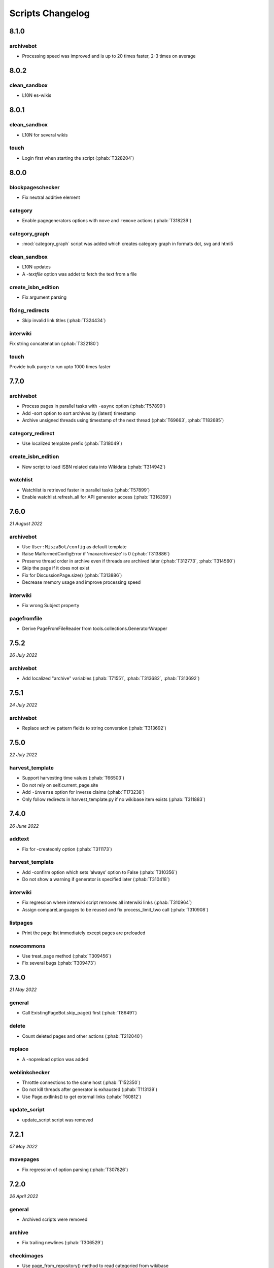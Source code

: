 Scripts Changelog
=================

8.1.0
-----

archivebot
~~~~~~~~~~

* Processing speed was improved and is up to 20 times faster, 2-3 times on average


8.0.2
-----

clean_sandbox
~~~~~~~~~~~~~

* L10N es-wikis

8.0.1
-----

clean_sandbox
~~~~~~~~~~~~~

* L10N for several wikis

touch
~~~~~

* Login first when starting the script (:phab:`T328204`)


8.0.0
-----

blockpageschecker
~~~~~~~~~~~~~~~~~

* Fix neutral additive element

category
~~~~~~~~

* Enable pagegenerators options with ``move`` and ``remove`` actions (:phab:`T318239`)

category_graph
~~~~~~~~~~~~~~

* :mod:`category_graph` script was added which creates category graph in formats dot, svg and html5

clean_sandbox
~~~~~~~~~~~~~

* L10N updates
* A `-textfile` option was addet to fetch the text from a file

create_isbn_edition
~~~~~~~~~~~~~~~~~~~

* Fix argument parsing

fixing_redirects
~~~~~~~~~~~~~~~~

* Skip invalid link titles (:phab:`T324434`)

interwiki
~~~~~~~~~

Fix string concatenation (:phab:`T322180`)

touch
~~~~~

Provide bulk purge to run upto 1000 times faster


7.7.0
-----

archivebot
~~~~~~~~~~

* Process pages in parallel tasks with ``-async`` option (:phab:`T57899`)
* Add -sort option to sort archives by (latest) timestamp
* Archive unsigned threads using timestamp of the next thread (:phab:`T69663`, :phab:`T182685`)

category_redirect
~~~~~~~~~~~~~~~~~

* Use localized template prefix (:phab:`T318049`)

create_isbn_edition
~~~~~~~~~~~~~~~~~~~

* New script to load ISBN related data into Wikidata (:phab:`T314942`)

watchlist
~~~~~~~~~

* Watchlist is retrieved faster in parallel tasks (:phab:`T57899`)
* Enable watchlist.refresh_all for API generator access (:phab:`T316359`)

7.6.0
-----

*21 August 2022*

archivebot
~~~~~~~~~~

* Use ``User:MiszaBot/config`` as default template
* Raise MalformedConfigError if 'maxarchivesize' is 0 (:phab:`T313886`)
* Preserve thread order in archive even if threads are archived later (:phab:`T312773`, :phab:`T314560`)
* Skip the page if it does not exist
* Fix for DiscussionPage.size() (:phab:`T313886`)
* Decrease memory usage and improve processing speed

interwiki
~~~~~~~~~

* Fix wrong Subject property

pagefromfile
~~~~~~~~~~~~

* Derive PageFromFileReader from tools.collections.GeneratorWrapper

7.5.2
-----

*26 July 2022*

archivebot
~~~~~~~~~~

* Add localized "archive" variables  (:phab:`T71551`, :phab:`T313682`, :phab:`T313692`)

7.5.1
-----

*24 July 2022*

archivebot
~~~~~~~~~~

* Replace archive pattern fields to string conversion (:phab:`T313692`)

7.5.0
-----

*22 July 2022*

harvest_template
~~~~~~~~~~~~~~~~

*  Support harvesting time values (:phab:`T66503`)
*  Do not rely on self.current_page.site
*  Add ``-inverse`` option for inverse claims (:phab:`T173238`)
*  Only follow redirects in harvest_template.py if no wikibase item
   exists (:phab:`T311883`)

7.4.0
-----

*26 June 2022*

addtext
~~~~~~~

*  Fix for -createonly option (:phab:`T311173`)

harvest_template
~~~~~~~~~~~~~~~~

*  Add -confirm option which sets ‘always’ option to False
   (:phab:`T310356`)
*  Do not show a warning if generator is specified later
   (:phab:`T310418`)

interwiki
~~~~~~~~~

*  Fix regression where interwiki script removes all interwiki links
   (:phab:`T310964`)
*  Assign compareLanguages to be reused and fix process_limit_two call
   (:phab:`T310908`)

listpages
~~~~~~~~~

*  Print the page list immediately except pages are preloaded

nowcommons
~~~~~~~~~~

*  Use treat_page method (:phab:`T309456`)
*  Fix several bugs (:phab:`T309473`)

7.3.0
-----

*21 May 2022*

general
~~~~~~~

*  Call ExistingPageBot.skip_page() first (:phab:`T86491`)

delete
~~~~~~

*  Count deleted pages and other actions (:phab:`T212040`)

replace
~~~~~~~

*  A -nopreload option was added

weblinkchecker
~~~~~~~~~~~~~~

*  Throttle connections to the same host (:phab:`T152350`)
*  Do not kill threads after generator is exhausted (:phab:`T113139`)
*  Use Page.extlinks() to get external links (:phab:`T60812`)

update_script
~~~~~~~~~~~~~

*  update_script script was removed

7.2.1
-----

*07 May 2022*

movepages
~~~~~~~~~

*  Fix regression of option parsing (:phab:`T307826`)

7.2.0
-----

*26 April 2022*

general
~~~~~~~

*  Archived scripts were removed

archive
~~~~~~~

*  Fix trailing newlines (:phab:`T306529`)

checkimages
~~~~~~~~~~~

*  Use page_from_repository() method to read categoried from wikibase
*  Use ``itertools.zip_longest`` to find the most important image

dataextend
~~~~~~~~~~

*  A -showonly option was added to only show claims of an ItemPage
*  This new script was added. It is able to add properties, identifiers
   and sources to WikiBase items

delinker
~~~~~~~~

*  New delinker script was added; it replaces compat’s CommonsDelinker
   (:phab:`T299563`)

image
~~~~~

*  Fix image regex (:phab:`T305226`, :phab:`T305227`)

reflinks
~~~~~~~~

*  Ignore Bloomberg captcha (:phab:`T306304`)
*  Fix cp encodings (:phab:`T304830`)

replace
~~~~~~~

*  A -quiet option was added to omit message when no change was made

7.1.1
-----

*15 April 2022*

replace
~~~~~~~

*  Fix regression of XmlDumpPageGenerator

7.1.0
-----

*26 March 2022*

fixing_redirects
~~~~~~~~~~~~~~~~

*  -always option was enabled

reflinks
~~~~~~~~

*  Solve UnicodeDecodeError in ReferencesRobot.treat()
   (:phab:`T304288`)
*  Decode pdfinfo if it is bytes content (:phab:`T303731`)

7.0.0
-----

*26 February 2022*

general
~~~~~~~

*  L10N updates
*  Provide ConfigParserBot for several scripts (:phab:`T223778`)

add_text
~~~~~~~~

*  Provide -create and -createonly options (:phab:`T291354`)
*  Deprecated function get_text() was removed in favour of Page.text and
   BaseBot.skip_page()
*  Deprecated function put_text() was removed in favour of
   BaseBot.userPut() method
*  Deprecated function add_text() were remove in favour of
   textlib.add_text()

blockpageschecker
~~~~~~~~~~~~~~~~~

*  Use different edit comments when adding, changeing or removing
   templates (:phab:`T291345`)
*  Derive CheckerBot from ConfigParserBot (:phab:`T57106`)
*  Derive CheckerBot from CurrentPageBot (:phab:`T196851`,
   :phab:`T171713`)

category
~~~~~~~~

*  CleanBot was added which can be invoked by clean action option
*  Recurse CategoryListifyRobot with depth
*  Show a warning if a pagegenerator option is not enabled
   (:phab:`T298522`)
*  Deprecated code parts were removed

checkimages
~~~~~~~~~~~

*  Skip PageSaveRelatedError and ServerError when putting talk page
   (:phab:`T302174`)

commonscat
~~~~~~~~~~

*  Ignore InvalidTitleError in CommonscatBot.findCommonscatLink
   (:phab:`T291783`)

cosmetic_changes
~~~~~~~~~~~~~~~~

*  Ignore InvalidTitleError in CosmeticChangesBot.treat_page
   (:phab:`T293612`)

djvutext
~~~~~~~~

*  pass site arg only once (:phab:`T292367`)

fixing_redirects
~~~~~~~~~~~~~~~~

*  Let only put_current show the message “No changes were needed”
*  Use concurrent.futures to retrieve redirect or moved targets
   (:phab:`T298789`)
*  Add an option to ignore solving moved targets (:phab:`T298789`)

imagetransfer
~~~~~~~~~~~~~

*  Add support for chunked uploading (:phab:`T300531`)

newitem
~~~~~~~

*  Do not pass OtherPageSaveRelatedError silently

pagefromfile
~~~~~~~~~~~~

*  Preload pages instead of reading them one by one before putting
   changes
*  Don’t ask for confirmation by default (:phab:`T291757`)

redirect
~~~~~~~~

*  Use site.maxlimit to determine the highest limit to load
   (:phab:`T299859`)

replace
~~~~~~~

*  Enable default behaviour with -mysqlquery (:phab:`T299306`)
*  Deprecated “acceptall” and “addedCat” parameters were replaced by
   “always” and “addcat”

revertbot
~~~~~~~~~

*  Add support for translated dates/times (:phab:`T102174`)
*  Deprecated “max” parameter was replaced by “total”

solve_disambiguation
~~~~~~~~~~~~~~~~~~~~

*  Remove deprecated properties in favour of DisambiguationRobot.opt
   options

touch
~~~~~

\*Do not pass OtherPageSaveRelatedError silently

unusedfiles
~~~~~~~~~~~

*  Use oldest_file_info.user as uploader (:phab:`T301768`)

6.6.1
-----

*21 September 2021*

category
~~~~~~~~

*  Fix -match option

6.6.0
-----

*15 September 2021*

add_text
~~~~~~~~

*  Add -major flag to disable minor edit flag when saving

6.5.0
-----

*05 August 2021*

reflinks
~~~~~~~~

*  Don’t ignore identical references with newline in ref content
   (:phab:`T286369`)
*  L10N updates

6.4.0
-----

*01 July 2021*

general
~~~~~~~

*  show a warning if pywikibot.__version_\_ is behind
   scripts.__version_\_

addtext
~~~~~~~

*  Deprecate get_text, put_text and add_text functions
   (:phab:`T284388`)
*  Use AutomaticTWSummaryBot and NoRedirectPageBot bot class instead of
   functions (:phab:`T196851`)

blockpageschecker
~~~~~~~~~~~~~~~~~

*  Script was unarchived

commonscat
~~~~~~~~~~

*  Enable multiple sites (:phab:`T57083`)
*  Use new textlib.add_text function

cosmetic_changes
~~~~~~~~~~~~~~~~

*  set -ignore option to CANCEL.MATCH by default (:phab:`T108446`)

fixing_redirects
~~~~~~~~~~~~~~~~

*  Add -overwrite option (:phab:`T235219`)

imagetransfer
~~~~~~~~~~~~~

*  Skip pages which does not exist on source site (:phab:`T284414`)
*  Use roundrobin_generators to combine multiple template inclusions
*  Allow images existing in the shared repo (:phab:`T267535`)

template
~~~~~~~~

*  Do not try to initialze generator twice in TemplateRobot
   (:phab:`T284534`)

update_script
~~~~~~~~~~~~~

*  compat2core script was restored and renamed to update_script

version
~~~~~~~

*  Show all mandatory dependecies

6.3.0
-----

*31 May 2021*

addtext
~~~~~~~

*  -except option was removed in favour of commonly used -grepnot

archivebot
~~~~~~~~~~

*  Durations must to have a time unit

6.2.0
-----

*28 May 2021*

general
~~~~~~~

*  image.py was restored
*  nowcommons.py was restored
*  i18n updates
*  L10N updates

category
~~~~~~~~

*  dry parameter of CategoryAddBot will be removed

commonscat
~~~~~~~~~~

*  Ignore InvalidTitleError (:phab:`T267742`)
*  exit checkCommonscatLink method if target name is empty
   (:phab:`T282693`)

fixing_redirects
~~~~~~~~~~~~~~~~

*  ValueError will be ignored (:phab:`T283403`, :phab:`T111513`)
*  InterwikiRedirectPageError will be ignored (:phab:`T137754`)
*  InvalidPageError will be ignored (:phab:`T280043`)

reflinks
~~~~~~~~

*  Use consecutive reference numbers for autogenerated links

replace
~~~~~~~

*  InvalidPageError will be ignored (:phab:`T280043`)

upload
~~~~~~

*  Support async chunked uploads (:phab:`T129216`)

6.1.0
-----

*17 April 2021*

general
~~~~~~~

*  commonscat.py was restored
*  compat2core.py script was archived
*  djvutext.py was restored
*  interwiki.py was restored
*  patrol.py was restored
*  watchlist.py was restored

archivebot
~~~~~~~~~~

*  PageArchiver.maxsize must be defined before load_config()
   (:phab:`T277547`)
*  Time period must have a qualifier

imagetransfer
~~~~~~~~~~~~~

*  Fix usage of -tofamily -tolang options (:phab:`T279232`)

misspelling
~~~~~~~~~~~

*  Use the new DisambiguationRobot interface and options

reflinks
~~~~~~~~

*  Catch urllib3.LocationParseError and skip link (:phab:`T280356`)
*  L10N updates
*  Avoid dupliate reference names (:phab:`T278040`)

solve_disambiguation
~~~~~~~~~~~~~~~~~~~~

*  Keyword arguments are recommended if deriving the bot; opt option
   handler is used.

welcome
~~~~~~~

*  Fix reporting bad account names

6.0.0
-----

*15 March 2021*

general
~~~~~~~

*  interwikidumps.py, cfd.py and featured.py scripts were deleted
   (:phab:`T223826`)
*  Long time unused scripts were archived (:phab:`T223826`). Ask to
   recover if needed.
*  pagegenerators.handle_args() is used in several scripts

archivebot
~~~~~~~~~~

*  Always take ‘maxarticlesize’ into account when saving
   (:phab:`T276937`)
*  Remove deprecated parts

category
~~~~~~~~

*  add ‘namespaces’ option to category ‘listify’

commons_information
~~~~~~~~~~~~~~~~~~~

*  New script to wrap Commons file descriptions in language templates

generate_family_file
~~~~~~~~~~~~~~~~~~~~

*  Ignore ssl certificate validation (:phab:`T265210`)

login
~~~~~

*  update help string

maintenance
~~~~~~~~~~~

*  Add a preload_sites.py script to preload site informations
   (:phab:`T226157`)

reflinks
~~~~~~~~

*  Force pdf file to be closed (:phab:`T276747`)
*  Fix http.fetch response data attribute
*  Fix treat process flow

replace
~~~~~~~

*  Add replacement description to -summary message

replicate_wiki
~~~~~~~~~~~~~~

*  replace pages in all sites (:phab:`T275291`)

solve_disambiguation
~~~~~~~~~~~~~~~~~~~~

*  Deprecated methods were removed
*  Positional arguments of DisambiguationRobot are deprecated, also some
   keywords were replaced

unusedfiles
~~~~~~~~~~~

*  Update unusedfiles.py to add custom templates

5.6.0
-----

*24 January 2021*

general
~~~~~~~

*  pagegenerators handleArg was renamed to handle_arg
   (:phab:`T271437`)
*  i18n updates

add_text
~~~~~~~~

*  bugfix: str.join() expects an iterable not multiple args
   (:phab:`T272223`)

redirect
~~~~~~~~

*  pagegenerators -page option was implemented (:phab:`T100643`)
*  pagegenerators namespace filter was implemented (:phab:`T234133`,
   :phab:`T271116`)

weblinkchecker
--------------

*  Deprecated LinkChecker class was removed

5.5.0
-----

\*12 January 2021

general
~~~~~~~

*  i18n updates
*  L10N updates

add_text
~~~~~~~~

*  -except option was renamed to -grepnot from pagegenerators

solve_disambiguation
~~~~~~~~~~~~~~~~~~~~

*  ignore ValueError when parsing a Link object (:phab:`T111513`)

5.4.0
-----

*2 January 2021*

general
~~~~~~~

*  i18n updates

replace
~~~~~~~

*  Desupported ReplaceRobot.doReplacements method was removed

5.3.0
-----

*19 December 2020*

data_ingestion
~~~~~~~~~~~~~~

*  Remove deprecated Photo.reader property and Photo.doSingle() method

replicate_wiki
~~~~~~~~~~~~~~

*  Remove deprecated namespace function

template
~~~~~~~~

*  remove deprecated XmlDumpTemplatePageGenerator

5.2.0
-----

*10 December 2020*

general
~~~~~~~

*  Removed unsupported BadTitle Exception (:phab:`T267768`)
*  Replaced PageNotSaved by PageSaveRelatedError (:phab:`T267821`)
*  Update scripts to support Python 3.5+ only
*  i18n updates
*  L10N updates

basic
~~~~~

*  Make BasicBot example a ConfigParserBot to explain the usage

clean_sandbox
~~~~~~~~~~~~~

*  Fix TypeError (:phab:`T267717`)

fixing_redirects
~~~~~~~~~~~~~~~~

*  Ignore RuntimeError for missing ‘redirects’ in api response
   (:phab:`T267567`)

imagetransfer
~~~~~~~~~~~~~

*  Implement -tosite command and other improvements
*  Do not use UploadRobot.run() with imagetransfer (:phab:`T267579`)

interwiki
~~~~~~~~~

*  Use textfile for interwiki dumps and enable -restore:all option
   (:phab:`T74943`, :phab:`T213624`)

makecat
~~~~~~~

*  Use input_choice for options
*  New option handling
*  Other improvements

revertbot
~~~~~~~~~

*  Take rollbacktoken to revert (:phab:`T250509`)

solve_disambiguation
~~~~~~~~~~~~~~~~~~~~

*  Write ignoring pages as a whole

touch
~~~~~

*  Fix available_options and purge options (:phab:`T268394`)

weblinkchecker
~~~~~~~~~~~~~~

*  Fix AttributeError of HttpRequest (:phab:`T269821`)

5.1.0
-----

*1 November 2020*

general
~~~~~~~

*  i18n updates
*  switch to new OptionHandler interface (:phab:`T264721`)

change_pagelang
~~~~~~~~~~~~~~~

*  New script was added

download_dump
~~~~~~~~~~~~~

*  Make ``dumpdate`` param work when using the script in Toolforge
   (:phab:`T266630`)

imagetransfer
~~~~~~~~~~~~~

*  Remove outdated “followRedirects” parameter from imagelinks(); treat
   instead of run method (:phab:`T266867`, :phab:`T196851`,
   :phab:`T171713`)

interwiki
~~~~~~~~~

*  Replace deprecated originPage by origin in Subjects

misspelling
~~~~~~~~~~~

*  Enable misspelling.py for several sites using wikidata
   (:phab:`T258859`, :phab:`T94681`)

noreferences
~~~~~~~~~~~~

*  Rename NoReferencesBot.run to treat (:phab:`T196851`,
   :phab:`T171713`)
*  Use wikidata item instead of dropped MediaWiki message for default
   category (:phab:`T266413`)

reflinks
~~~~~~~~

*  Derive ReferencesRobot from ExistingPageBot and NoRedirectPageBot
*  Use chardet to find a valid encoding (266862)
*  Rename ReferencesRobot.run to treat (:phab:`T196851`,
   :phab:`T171713`)
*  Ignore duplication replacements inside templates (:phab:`T266411`)
*  Fix edit summary (:phab:`T265968`)
*  Add Server414Error in and close file after reading
   (:phab:`T266000`)
*  Call ReferencesRobot.setup() (:phab:`T265928`)

welcome
~~~~~~~

*  Replace \_COLORS and \_MSGS dicts by Enum

5.0.0
-----

*19 October 2020*

general
~~~~~~~

*  i18n updates
*  L10N updates
*  Remove deprecated use of fileUrl
*  Remove ArgumentDeprecationWarning for several scripts

casechecker
~~~~~~~~~~~

*  Split initializer and put getting whitelist to its own method

checkimages
~~~~~~~~~~~

*  Re-enable -sleep parameter (:phab:`T264521`)

commonscat
~~~~~~~~~~

*  get commons category from wikibase (:phab:`T175207`)
*  Adjust save counter (:phab:`T262772`)

flickrripper
~~~~~~~~~~~~

*  Improve option handling

imagecopy_self
~~~~~~~~~~~~~~

*  Improvements were made

imagetransfer
~~~~~~~~~~~~~

*  Do not encode str to bytes (:phab:`T265257`)

match_images
~~~~~~~~~~~~

*  Improvements

parser_function_count
~~~~~~~~~~~~~~~~~~~~~

Porting parser_function_count.py from compat to core/scripts
(:phab:`T66878`)

reflinks
~~~~~~~~

decode byte-like object meta_content.group() (:phab:`T264575`)

speedy_delete
~~~~~~~~~~~~~

*  port speedy_delete.py to core (:phab:`T66880`)

weblinkchecker
~~~~~~~~~~~~~~

*  Use ThreadList with weblinkchecker

maintenance
~~~~~~~~~~~

*  new maintenance script sorting_order was added
*  new maintenance script update_linktrails was added

4.3.0
-----

*2 September 2020*

general
~~~~~~~

*  i18n updates

4.2.0
-----

*28 August 2020*

general
~~~~~~~

*  i18n updates

archivebot
~~~~~~~~~~

*  Determine whether counter matters only once

4.1.1
-----

*18 August 2020*

general
~~~~~~~

*  Add missing commas in string contants

4.1.0
-----

*16 August 2020*

general
~~~~~~~

*  i18n updates

download_dump
~~~~~~~~~~~~~

*  Move this script to script folder (:phab:`T123885`,
   :phab:`T184033`)

replace
-------

*  Show a FutureWarning for deprecated doReplacements method

replicate_wiki
--------------

*  Show a FutureWarning for deprecated namespace function

template
--------

*  Show a FutureWarning for deprecated XmlDumpTemplatePageGenerator
   class

4.0.0
-----

*4 August 2020*

general
~~~~~~~

*  Remove Python 2 related code (:phab:`T257399`)
*  i18n updates
*  L10N updates

archivebot
~~~~~~~~~~

*  Only mention archives where something was really archived
*  Reset counter when “era” changes (:phab:`T215247`)
*  Code improvements and cleanups
*  Fix ShouldArchive type
*  Refactor PageArchiver’s main loop
*  Move archiving logic to PageArchiver
*  Fix str2size to allow space separators

cfd
~~~

*  Script was archived and is no longer supported (:phab:`T223826`)

delete
~~~~~~

*  Use Dict in place of DefaultDict (:phab:`T257770`)
